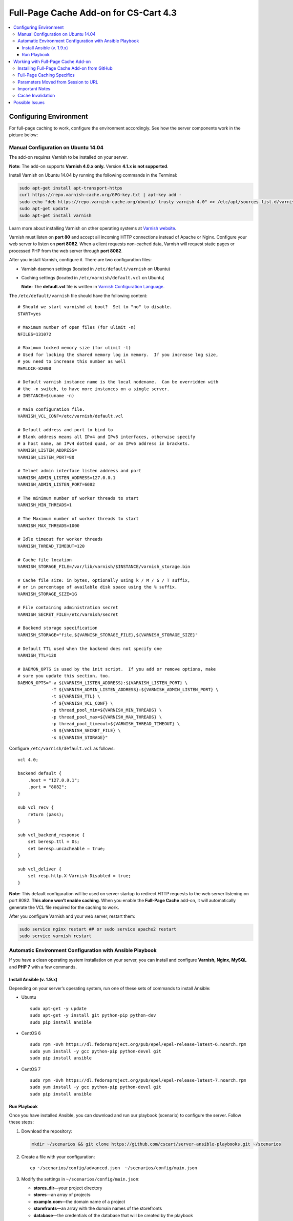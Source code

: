 **************************************
Full-Page Cache Add-on for CS-Cart 4.3
**************************************

.. contents::
    :local:
    :depth: 4
    :backlinks: none

=======================
Configuring Environment
=======================

For full-page caching to work, configure the environment accordingly. See how the server components work in the picture below:

.. image:: http://i.imgur.com/Bf2MnyW.png
    :align: center
    :alt: Varnish serves as a reverse proxy between clients and the web server.

------------------------------------
Manual Configuration on Ubuntu 14.04
------------------------------------

The add-on requires Varnish to be installed on your server.

**Note:** The add-on supports **Varnish 4.0.x only.** Version **4.1.x is not supported**.

Install Varnish on Ubuntu 14.04 by running the following commands in the Terminal:

.. code-block:: bash

  sudo apt-get install apt-transport-https
  curl https://repo.varnish-cache.org/GPG-key.txt | apt-key add -
  sudo echo "deb https://repo.varnish-cache.org/ubuntu/ trusty varnish-4.0" >> /etc/apt/sources.list.d/varnish-cache.list
  sudo apt-get update
  sudo apt-get install varnish

Learn more about installing Varnish on other operating systems at `Varnish website <https://www.varnish-cache.org/releases>`_.

Varnish must listen on **port 80** and accept all incoming HTTP connections instead of Apache or Nginx. Configure your web server to listen on **port 8082**. When a client requests non-cached data, Varnish will request static pages or processed PHP from the web server through **port 8082**.

After you install Varnish, configure it. There are two configuration files:

* Varnish daemon settings (located in ``/etc/default/varnish`` on Ubuntu)

* Caching settings (located in ``/etc/varnish/default.vcl`` on Ubuntu)

  **Note:** The **default.vcl** file is written in `Varnish Configuration Language <https://www.varnish-cache.org/docs/2.1/tutorial/vcl.html>`_.

The ``/etc/default/varnish`` file should have the following content:

::

  # Should we start varnishd at boot?  Set to "no" to disable.
  START=yes

  # Maximum number of open files (for ulimit -n)
  NFILES=131072

  # Maximum locked memory size (for ulimit -l)
  # Used for locking the shared memory log in memory.  If you increase log size,
  # you need to increase this number as well
  MEMLOCK=82000

  # Default varnish instance name is the local nodename.  Can be overridden with
  # the -n switch, to have more instances on a single server.
  # INSTANCE=$(uname -n)

  # Main configuration file.
  VARNISH_VCL_CONF=/etc/varnish/default.vcl

  # Default address and port to bind to
  # Blank address means all IPv4 and IPv6 interfaces, otherwise specify
  # a host name, an IPv4 dotted quad, or an IPv6 address in brackets.
  VARNISH_LISTEN_ADDRESS=
  VARNISH_LISTEN_PORT=80

  # Telnet admin interface listen address and port
  VARNISH_ADMIN_LISTEN_ADDRESS=127.0.0.1
  VARNISH_ADMIN_LISTEN_PORT=6082

  # The minimum number of worker threads to start
  VARNISH_MIN_THREADS=1

  # The Maximum number of worker threads to start
  VARNISH_MAX_THREADS=1000

  # Idle timeout for worker threads
  VARNISH_THREAD_TIMEOUT=120

  # Cache file location
  VARNISH_STORAGE_FILE=/var/lib/varnish/$INSTANCE/varnish_storage.bin

  # Cache file size: in bytes, optionally using k / M / G / T suffix,
  # or in percentage of available disk space using the % suffix.
  VARNISH_STORAGE_SIZE=1G

  # File containing administration secret
  VARNISH_SECRET_FILE=/etc/varnish/secret

  # Backend storage specification
  VARNISH_STORAGE="file,${VARNISH_STORAGE_FILE},${VARNISH_STORAGE_SIZE}"

  # Default TTL used when the backend does not specify one
  VARNISH_TTL=120

  # DAEMON_OPTS is used by the init script.  If you add or remove options, make
  # sure you update this section, too.
  DAEMON_OPTS="-a ${VARNISH_LISTEN_ADDRESS}:${VARNISH_LISTEN_PORT} \
               -T ${VARNISH_ADMIN_LISTEN_ADDRESS}:${VARNISH_ADMIN_LISTEN_PORT} \
               -t ${VARNISH_TTL} \
               -f ${VARNISH_VCL_CONF} \
               -p thread_pool_min=${VARNISH_MIN_THREADS} \
               -p thread_pool_max=${VARNISH_MAX_THREADS} \
               -p thread_pool_timeout=${VARNISH_THREAD_TIMEOUT} \
               -S ${VARNISH_SECRET_FILE} \
               -s ${VARNISH_STORAGE}"

Configure ``/etc/varnish/default.vcl`` as follows:

::

  vcl 4.0;

  backend default {
      .host = "127.0.0.1";
      .port = "8082";
  }

  sub vcl_recv {
      return (pass);
  }

  sub vcl_backend_response {
      set beresp.ttl = 0s;
      set beresp.uncacheable = true;
  }

  sub vcl_deliver {
      set resp.http.X-Varnish-Disabled = true;
  }

**Note:** This default configuration will be used on server startup to redirect HTTP requests to the web server listening on port 8082. **This alone won’t enable caching**. When you enable the **Full-Page Cache** add-on, it will automatically generate the VCL file required for the caching to work.

After you configure Varnish and your web server, restart them:

.. code-block:: bash

  sudo service nginx restart ## or sudo service apache2 restart
  sudo service varnish restart

---------------------------------------------------------
Automatic Environment Configuration with Ansible Playbook
---------------------------------------------------------

If you have a clean operating system installation on your server, you can install and configure **Varnish**, **Nginx**, **MySQL** and **PHP 7** with a few commands.

^^^^^^^^^^^^^^^^^^^^^^^^^^
Install Ansible (v. 1.9.x)
^^^^^^^^^^^^^^^^^^^^^^^^^^

Depending on your server’s operating system, run one of these sets of commands to install Ansible:

* Ubuntu

  ::

    sudo apt-get -y update
    sudo apt-get -y install git python-pip python-dev
    sudo pip install ansible

* CentOS 6

  ::

    sudo rpm -Uvh https://dl.fedoraproject.org/pub/epel/epel-release-latest-6.noarch.rpm
    sudo yum install -y gcc python-pip python-devel git
    sudo pip install ansible

* CentOS 7

  ::

    sudo rpm -Uvh https://dl.fedoraproject.org/pub/epel/epel-release-latest-7.noarch.rpm
    sudo yum install -y gcc python-pip python-devel git
    sudo pip install ansible

^^^^^^^^^^^^
Run Playbook
^^^^^^^^^^^^

Once you have installed Ansible, you can download and run our playbook (scenario) to configure the server. Follow these steps:

1. Download the repository:

   .. code-block:: bash

     mkdir ~/scenarios && git clone https://github.com/cscart/server-ansible-playbooks.git ~/scenarios

2. Create a file with your configuration:

   ::

     cp ~/scenarios/config/advanced.json  ~/scenarios/config/main.json

3. Modify the settings in ``~/scenarios/config/main.json``:

   * **stores_dir**—your project directory
   * **stores**—an array of projects
   * **example.com**—the domain name of a project
   * **storefronts**—an array with the domain names of the storefronts
   * **database**—the credentials of the database that will be created by the playbook

4. Run the playbook to configure the environment:

   ::

     cd ~/scenarios/ && ansible-playbook -e @config/main.json -c local -i inventory_varnish lvemp7.yml

===================================
Working with Full-Page Cache Add-on
===================================

After you configure the environment, Varnish will listen to all incoming connections on port 80 and serve as a reverse proxy for the web server without caching anything.

Now you can install CS-Cart, if you haven’t done it yet.

**Note:** The **Full-Page Cache** add-on supports **CS-Cart 4.3.6 and higher**. It doesn’t support Multi-Vendor and earlier versions of CS-Cart.

---------------------------------------------
Installing Full-Page Cache Add-on from GitHub
---------------------------------------------

1. Go to `the repository of the Full-Page Cache add-on <https://github.com/cscart/full-page-cache-addon>`_.

2. Click the **Download ZIP** button in the top right corner of the file list.

3. Unpack the add-on into the ``full-page-cache-addon-dev`` folder.

4. Copy all the files from ``full-page-cache-addon-dev`` into the root directory of your CS-Cart installation.

5. By default, the add-on is not installed. Open the Administration panel of your store, go to **Add-ons→Manage Add-ons**, switch to the **Browse all available add-ons** tab, find **Full-page cache** and click **Install**.

6. Go back to the **Installed add-ons** tab and click **Full-page cache**. This will open the add-on’s settings where you need to enter the secret token. You can find the token in ``/etc/varnish/secret``.

7. Activate the add-on to enable full-page caching. To disable full-page caching, just disable the add-on.

**Note:** If the environment isn’t configured properly, you won’t be able to activate the add-on and you’ll see an error notification.

---------------------------
Full-Page Caching Specifics
---------------------------

The URL of the requested page serves as the cache key. Different users can receive pages that are fully or partly cached, or not cached at all:

* **Guests** don't have a cookie containing PHP session ID and receive fully cached store pages from memory without the need for PHP to generate any content.

* **Guests with a session started** have a session cookie and get only the main content of the pages from the cache. The main content is session-independent. Varnish loads the content of session-dependent blocks (like Cart content or Wishlist) dynamically via ESI from PHP backend when building the page before sending it to the client.

* **Users who are logged in** don’t get any content from the cache—the PHP backend handles their requests directly, without any interruptions from Varnish.

**Note:** The caching won’t work for the Administration panel and the REST API.

When you enable the Full-Page Cache add-on:

* The automatic session startup is disabled. A session starts only if a user performs a POST request, or if there already is a cookie with the session ID.

* The ``fpc_`` prefix is added to the name of the cookie that stores the session ID. That way the users who were logged in before the add-on was enabled would have to log in again. See the next paragraph for reasons.

* When a user logs in, the ``disable_cache=Y`` cookie is set. This cookie is deleted when the user logs out.

* A VCL file with the CS-Cart caching logic is generated. We will refer to that file as **enabling-VCL**.

* Varnish restarts, using the newly-generated **enabling-VCL**.

When you disable the Full-Page Cache add-on:

* Varnish restarts using the VCL file that makes Varnish act as a reverse proxy and pass all requests to the backend on port 8082 without interruptions and caching. We will refer to that file as **disabling-VCL**.

* When the add-on is disabled, **disabling-VCL** adds the ``X-Varnish-Disabled: true`` title to all HTTP responses for debugging purposes.

* When the add-on is enabled, **enabling-VCL** adds debug headers to all HTTP responses:

  * ``Age``—the age of the cache record in seconds. This cannot be more than TTL of the cache records (see **Cache Invalidation** for details).

  * ``X-Varnish-Hits``—the number of times this page was retrieved from the cache. If this number doesn’t increase when the page is refreshed, then the page isn’t cached.

  * ``X-Req-Host``—the hostname requested by a client.

  * ``X-Req-URL``—the URL of the request.

  * ``X-Varnish-Disable-Cache``—can be either *true*, or empty. If *true*, then the user is logged in, and the cache shouldn’t work for that user.

  * ``X-Has-Session``—can be either *true*, or empty. If true, then the user has a cookie with a session ID. In that case Varnish will provide the main content of the page from the cache. The blocks that have the ``session_dependent`` flag will be loaded dynamically from the web server.

  * ``X-Req-Cookie``—contains the cookies sent by a client.

To generate **enabling-VCL**, the Full-Page Cache addon uses the following schema: **app/addons/full_page_cache/schemas/full_page_cache/varnish.php**. It contains the paths, locations and extensions of the files that shouldn’t be cached.

The **enabling-VCL** file must be generated again when:

* any add-on is enabled/disabled;

* the settings of any add-on are changed;

* the system settings are changed;

* a storefront is changed or added (storefront data is taken into account when generating enabling-VCL);

* SEO names are changed (SEO names are used to replace non-cached locations like controller.mode with URL-path in enabling-VCL).

**Enabling-VCL** is generated quickly, but Varnish must also reload it as a new configuration. To avoid problems, Varnish must restart after this. However, restarting cuts off the live HTTP connections and it appears as if there’s no response from the server.

That’s why whenever **enabling-VCL** must be generated again, the site administrator will see a notification asking to disable and reenable the add-on.

------------------------------------
Parameters Moved from Session to URL
------------------------------------

Some parameters, such as the selected language and currency, are stored in the session. However, with the full-page caching turned on, a session shouldn’t start up when a user changes a language or currency, or else we won’t be able to cache the page for different languages and currencies.

That’s why the ``sl`` and ``currency`` request parameters are now added to all internal links. That way all URLs have the information about the language and the currency of the pages they refer to.

Since **URL is the only key for the full-page cache**, a page can have multiple cache entries for different combinations of languages and currencies. There is no need to start the session when a user selects other language or currency.

If a standard language or currency of the storefront are selected, the corresponding parameters won’t be added to the URL.

**Note:** If you have the **SEO** add-on installed and active, and the **Show language in the URL** setting is enabled, the additional ``sl`` parameter won’t be added to the URL.

---------------
Important Notes
---------------

* A session will start up only when a user performs an action through a POST request, for example:

  * adding a product to the cart;

  * adding a product to the comparison list;

  * logging in on the website;

  * and some other actions.

* For now caching only works for one storefront. If you have more than one storefront, you can choose which storefront to cache, otherwise the first storefront on the list will be cached. When you enable the **Full-Page Cache** add-on, you’re notified what storefront will be cached.

* Automatic language detection doesn’t work with the beta-version of the **Full Page Cache** add-on. Here’s why:

  * Suppose we have English and Russian languages installed.

  * English is the default language of the customer area.

  * Use a browser with Russian locale to open the storefront with full-page caching enabled. Don’t add any GET parameters, just use the standard URL like http://demo.cs-cart.com.

  * The browser sends the following header: ``Accept-Language:ru-RU,ru;q=0.8,en-US;q=0.6,en;q=0.4,de;q=0.2,fr;q=0.2,nl;q=0.2``

  * Varnish sends the request to the PHP backend.

  * Without a session ID and the ``sl`` parameter CS-Cart determines the language as Russian based on the ``Accept-Language`` header and generates the page for Varnish.

  * If the cache is empty, Varnish stores this page in the cache for http://demo.cs-cart.com.

  * Then any other user with any other locale will see a page in Russian when opening http://demo.cs-cart.com.

  **Temporary workaround:** Varnish removes the ``Accept-Language`` header before sending the request to CS-Cart, so the storefront uses the default language.

  **Future behavior:** Varnish will parse the ``Accept-Language`` header and add the ``sl`` parameter with the necessary value to all the URLs before sending the request to CS-Cart. This requires inserting some code written in C into the VCL file.

------------------
Cache Invalidation
------------------

There isn’t much need in cache invalidation: every object in Varnish cache has **time to live (TTL)**, which is 90 seconds by default. After that any cached page is invalidated automatically.

This is how cache invalidation works in Varnish:

* PHP passes an HTTP header like ``X-Cache-Tags: qwe,asd,foobar`` when rendering the page.

* Varnish saves the received page with all the headers to the cache.

* The **varnishadm** utility listens for connections on a certain port, which can be specified in the add-on’s settings. When the cache must be invalidated by a certain tag, the utility receives the ``ban`` command from CS-Cart. It looks like this:

  ::

    ban req.http.X-Cache-Tags ~ "qwe"

* After that Varnish invalidates all the entries in the cache with the corresponding ``X-Cache-Tags`` content. In our case the entries with the ``qwe`` tag will be invalidated.

This is how the cache tags are generated:

* A page consists of blocks that take the data from the database.

* Full-page caching only covers session-independent data. The data dependent on session is loaded via ESI when necessary.

* Therefore, the full-page cache only depends on the database tables and uses the table names as the tags that end up in the ``X-Cache-Tags`` header. For now the table-cache dependencies only exist for the blocks that are cached using standard CS-Cart mechanisms. That applies to the **Main Content** block for the ``products.view`` and ``categories.view`` locations. Only the data on these pages will be invalidated properly.

===============
Possible Issues
===============

*When you open a URL that has a path without a slash in the end, you are redirected to port 8082 and get the following error message: "No storefronts defined for this domain."*

**Cause:** By default, when the URL is like http://example.com/path, the Apache web server returns a 301 redirect to http://example.com/path/ (with a trailing slash).

When building the redirect destination URL, Apache considers the ``UseCanonicalName`` and ``UseCanonicalPhysicalPort`` settings. When they are set to *On*, Apache will use Hostname and Port specified in the virtual host settings.

If ``UseCanonicalName`` and ``UseCanonicalPhysicalPort`` are set to *Off*, Apache will take Hostname and Port from the HTTP headers sent by the browser.

In our case the virtual host has **port 8082** specified, and clients address to **port 80**. When building the redirect destination URL, Apache uses the virtual host settings.

**Solution:** Set ``UseCanonicalName`` and ``UseCanonicalPhysicalPort`` to *Off* in the virtual host settings.
